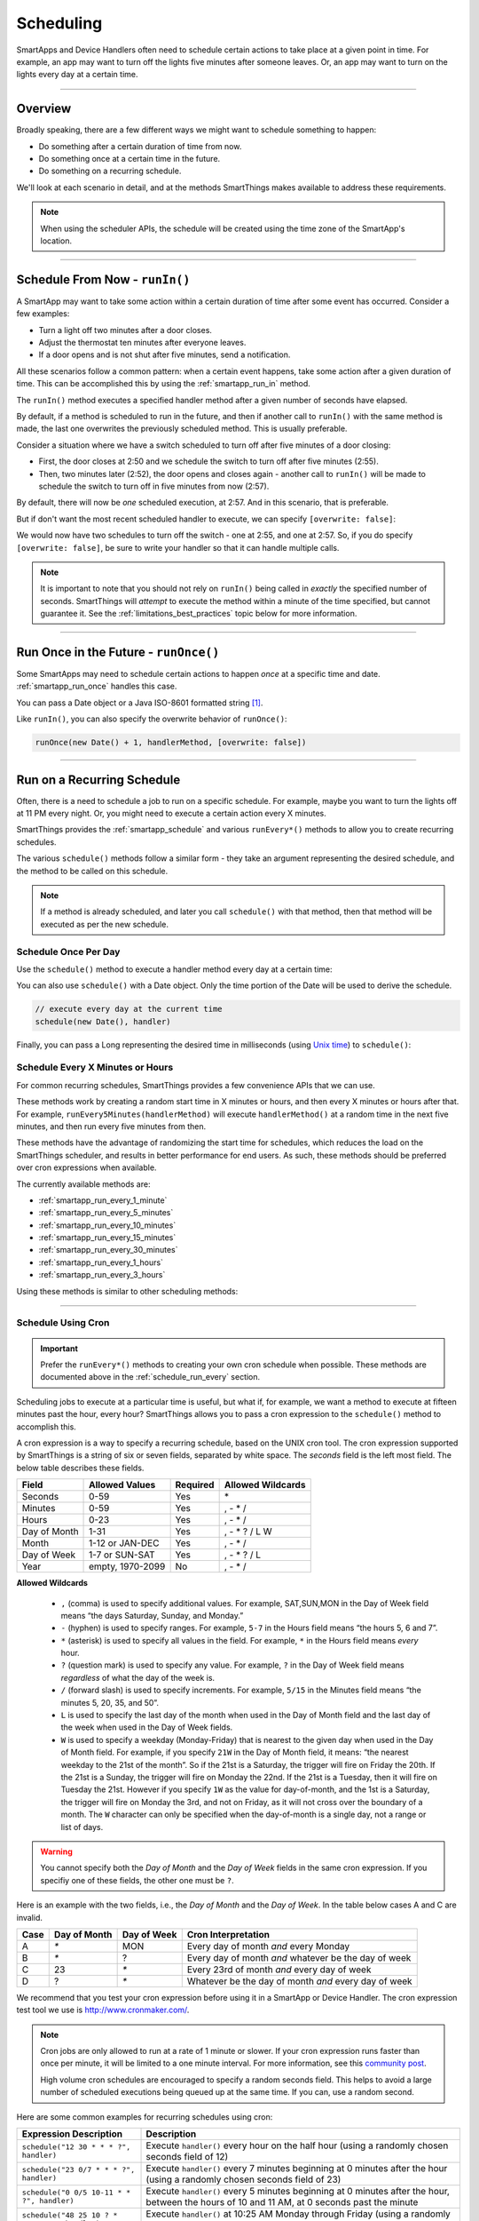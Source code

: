 .. _smartapp-scheduling:

Scheduling
==========

SmartApps and Device Handlers often need to schedule certain actions to take place at a given point in time.
For example, an app may want to turn off the lights five minutes after someone leaves.
Or, an app may want to turn on the lights every day at a certain time.

----

Overview
--------

Broadly speaking, there are a few different ways we might want to schedule something to happen:

- Do something after a certain duration of time from now.
- Do something once at a certain time in the future.
- Do something on a recurring schedule.

We'll look at each scenario in detail, and at the methods SmartThings makes available to address these requirements.

.. note::
    When using the scheduler APIs, the schedule will be created using the time zone of the SmartApp's location.

----

Schedule From Now - ``runIn()``
-------------------------------

A SmartApp may want to take some action within a certain duration of time after some event has occurred.
Consider a few examples:

- Turn a light off two minutes after a door closes.
- Adjust the thermostat ten minutes after everyone leaves.
- If a door opens and is not shut after five minutes, send a notification.

All these scenarios follow a common pattern: when a certain event happens, take some action after a given duration of time.
This can be accomplished this by using the :ref:`smartapp_run_in` method.

The ``runIn()`` method executes a specified handler method after a given number of seconds have elapsed.

.. code-block:: groovy
    :emphasize-lines: 3

    def someEventHandler(evt) {
        // execute handler in five minutes from now
        runIn(60*5, handler)
    }

    def handler() {
        theswitch.off()
    }

By default, if a method is scheduled to run in the future, and then if another call to ``runIn()`` with the same method is made, the last one overwrites the previously scheduled method.
This is usually preferable.

Consider a situation where we have a switch scheduled to turn off after five minutes of a door closing:

- First, the door closes at 2:50 and we schedule the switch to turn off after five minutes (2:55).
- Then, two minutes later (2:52), the door opens and closes again - another call to ``runIn()`` will be made to schedule the switch to turn off in five minutes from now (2:57).

By default, there will now be *one* scheduled execution, at 2:57.
And in this scenario, that is preferable.

But if don't want the most recent scheduled handler to execute, we can specify ``[overwrite: false]``:

.. code-block:: groovy
    :emphasize-lines: 2

    def someEventHandler(evt) {
        runIn(300, handler, [overwrite: false])
    }

    def handler() {
        // need to handle multiple calls since overwrite:false specified
    }

We would now have two schedules to turn off the switch - one at 2:55, and one at 2:57.
So, if you do specify ``[overwrite: false]``, be sure to write your handler so that it can handle multiple calls.

.. note::

    It is important to note that you should not rely on ``runIn()`` being called in *exactly* the specified number of seconds.
    SmartThings will *attempt* to execute the method within a minute of the time specified, but cannot guarantee it.
    See the :ref:`limitations_best_practices` topic below for more information.

----

Run Once in the Future - ``runOnce()``
--------------------------------------

Some SmartApps may need to schedule certain actions to happen *once* at a specific time and date. :ref:`smartapp_run_once` handles this case.

You can pass a Date object or a Java ISO-8601 formatted string [1]_.

.. code-block:: groovy
    :emphasize-lines: 7,10

    preferences {
        input "executeTime", "time", title: "enter a time to execute every day"
    }

    def initialized() {
        // execute once at the time specified by the user
        runOnce(executeTime, handler)

        // execute tomorrow at the current time
        runOnce(new Date() + 1, handler)
    }


    def handler() {
        log.debug "handler executed at ${new Date()}"
    }

Like ``runIn()``, you can also specify the overwrite behavior of ``runOnce()``:

.. code-block:: groovy

    runOnce(new Date() + 1, handlerMethod, [overwrite: false])

----

Run on a Recurring Schedule
---------------------------

Often, there is a need to schedule a job to run on a specific schedule.
For example, maybe you want to turn the lights off at 11 PM every night.
Or, you might need to execute a certain action every X minutes.

SmartThings provides the :ref:`smartapp_schedule` and various ``runEvery*()`` methods to allow you to create recurring schedules.

The various ``schedule()`` methods follow a similar form - they take an argument representing the desired schedule, and the method to be called on this schedule.

.. note::

    If a method is already scheduled, and later you call ``schedule()`` with that method, then that method will be executed as per the new schedule.

Schedule Once Per Day
^^^^^^^^^^^^^^^^^^^^^

Use the ``schedule()`` method to execute a handler method every day at a certain time:

.. code-block:: groovy
    :emphasize-lines: 6

    preferences {
        input "theTime", "time", title: "Time to execute every day"
    }

    def initialize() {
        schedule(theTime, handler)
    }

    // called every day at the time specified by the user
    def handler() {
        log.debug "handler called at ${new Date()}"
    }

You can also use ``schedule()`` with a Date object.
Only the time portion of the Date will be used to derive the schedule.

.. code-block:: groovy

    // execute every day at the current time
    schedule(new Date(), handler)

Finally, you can pass a Long representing the desired time in milliseconds (using `Unix time <http://en.wikipedia.org/wiki/Unix_time>`__) to ``schedule()``:

.. code-block:: groovy
    :emphasize-lines: 3

    def someEventHandler(evt) {
        // call handlerMethod every day, at two minutes from the current time
        schedule(now() + 120000, handlerMethod)
    }

    def handlerMethod() {
        ...
    }

.. _schedule_run_every:

Schedule Every X Minutes or Hours
^^^^^^^^^^^^^^^^^^^^^^^^^^^^^^^^^

For common recurring schedules, SmartThings provides a few convenience APIs that we can use.

These methods work by creating a random start time in X minutes or hours, and then every X minutes or hours after that.
For example, ``runEvery5Minutes(handlerMethod)`` will execute ``handlerMethod()`` at a random time in the next five minutes, and then run every five minutes from then.

These methods have the advantage of randomizing the start time for schedules, which reduces the load on the SmartThings scheduler, and results in better performance for end users.
As such, these methods should be preferred over cron expressions when available.

The currently available methods are:

- :ref:`smartapp_run_every_1_minute`
- :ref:`smartapp_run_every_5_minutes`
- :ref:`smartapp_run_every_10_minutes`
- :ref:`smartapp_run_every_15_minutes`
- :ref:`smartapp_run_every_30_minutes`
- :ref:`smartapp_run_every_1_hours`
- :ref:`smartapp_run_every_3_hours`

Using these methods is similar to other scheduling methods:

.. code-block:: groovy
    :emphasize-lines: 2

    def initialize() {
        runEvery5Minutes(handlerMethod)
    }

    def handlerMethod() {
        log.debug "handlerMethod called at ${new Date()}"
    }

----

.. _schedule_using_cron:

Schedule Using Cron
^^^^^^^^^^^^^^^^^^^

.. important::

    Prefer the ``runEvery*()`` methods to creating your own cron schedule when possible.
    These methods are documented above in the :ref:`schedule_run_every` section.

Scheduling jobs to execute at a particular time is useful, but what if, for example, we want a method to execute at fifteen minutes past the hour, every hour?
SmartThings allows you to pass a cron expression to the ``schedule()`` method to accomplish this.

.. code-block:: groovy
    :emphasize-lines: 3

    def initialize() {
        // execute handlerMethod every hour on the half hour.
        schedule("0 30 * * * ?", handlerMethod)
    }

    def handlerMethod() {
        ...
    }

A cron expression is a way to specify a recurring schedule, based on the UNIX cron tool.
The cron expression supported by SmartThings is a string of six or seven fields, separated by white space.
The *seconds* field is the left most field.
The below table describes these fields.

============ ================ ======== =================
Field        Allowed Values   Required Allowed Wildcards
============ ================ ======== =================
Seconds      0-59             Yes      \*
Minutes      0-59             Yes      , - * /
Hours        0-23             Yes      , - * /
Day of Month 1-31             Yes      , - * ? / L W
Month        1-12 or JAN-DEC  Yes      , - * /
Day of Week  1-7 or SUN-SAT   Yes      , - * ? / L
Year         empty, 1970-2099 No       , - * /
============ ================ ======== =================

**Allowed Wildcards**

    - ``,`` (comma) is used to specify additional values. For example, SAT,SUN,MON in the Day of Week field means “the days Saturday, Sunday, and Monday.”
    - ``-`` (hyphen) is used to specify ranges. For example, ``5-7`` in the Hours field means “the hours 5, 6 and 7”.
    - ``*`` (asterisk) is used to specify all values in the field. For example, ``*`` in the Hours field means *every* hour.
    - ``?`` (question mark) is used to specify any value. For example, ``?`` in the Day of Week field means *regardless* of what the day of the week is.
    - ``/`` (forward slash) is used to specify increments. For example, ``5/15`` in the Minutes field means “the minutes 5, 20, 35, and 50”.
    - ``L`` is used to specify the last day of the month when used in the Day of Month field and the last day of the week when used in the Day of Week fields.
    - ``W`` is used to specify a weekday (Monday-Friday) that is nearest to the given day when used in the Day of Month field. For example, if you specify ``21W`` in the Day of Month field, it means: “the nearest weekday to the 21st of the month”. So if the 21st is a Saturday, the trigger will fire on Friday the 20th. If the 21st is a Sunday, the trigger will fire on Monday the 22nd. If the 21st is a Tuesday, then it will fire on Tuesday the 21st. However if you specify ``1W`` as the value for day-of-month, and the 1st is a Saturday, the trigger will fire on Monday the 3rd, and not on Friday, as it will not cross over the boundary of a month. The ``W`` character can only be specified when the day-of-month is a single day, not a range or list of days.

.. warning::

    You cannot specify both the *Day of Month* and the *Day of Week* fields in the same cron expression.
    If you specifiy one of these fields, the other one must be ``?``.

Here is an example with the two fields, i.e., the *Day of Month* and the *Day of Week*.
In the table below cases A and C are invalid.

====== ============ =========== ====================================================
Case   Day of Month Day of Week Cron Interpretation
====== ============ =========== ====================================================
A      `*`          MON         Every day of month *and* every Monday
B      `*`          ?           Every day of month *and* whatever be the day of week
C      23           `*`         Every 23rd of month *and* every day of week
D      ?            `*`         Whatever be the day of month *and* every day of week
====== ============ =========== ====================================================

We recommend that you test your cron expression before using it in a SmartApp or Device Handler.
The cron expression test tool we use is http://www.cronmaker.com/.

.. note::

    Cron jobs are only allowed to run at a rate of 1 minute or slower.
    If your cron expression runs faster than once per minute, it will be limited to a one minute interval.
    For more information, see this `community post`_.

    High volume cron schedules are encouraged to specify a random seconds field.
    This helps to avoid a large number of scheduled executions being queued up at the same time. If you can, use a random second.

Here are some common examples for recurring schedules using cron:

============================================= ===========
Expression Description                        Description
============================================= ===========
``schedule("12 30 * * * ?", handler)``         Execute ``handler()`` every hour on the half hour (using a randomly chosen seconds field of 12)
``schedule("23 0/7 * * * ?", handler)``        Execute ``handler()`` every 7 minutes beginning at 0 minutes after the hour (using a randomly chosen seconds field of 23)
``schedule("0 0/5 10-11 * * ?", handler)``    Execute ``handler()`` every 5 minutes beginning at 0 minutes after the hour, between the hours of 10 and 11 AM, at 0 seconds past the minute
``schedule("48 25 10 ? * MON-FRI", handler)``  Execute ``handler()`` at 10:25 AM Monday through Friday (using a randomly chosen seconds field of 48)
============================================= ===========

.. warning::

    Note how you use ``*`` as it may unwittingly lead to high-frequency schedules.
    You may have intended to use ``?``.
    Note the difference between ``*``, which means "every" and ``?``, which means "any".

    For example, ``* */5 * * * ?`` means every 5th minute, run 60 times within that minute.
    That's almost surely not what you want, and SmartThings will not execute your schedule that frequently (see below).

    If you were trying to execute every X minutes, it would look like this: ``0 0/X * * * ?`` where X is the minute value.

.. _scheduling_passing_data:

----

Passing Data to the Handler Method
----------------------------------

Sometimes it is useful to pass data to the handler method.
This is possible by passing in a map as the last argument to the various schedule methods with ``data`` as the key and another map as the value.

.. code-block:: groovy
    :emphasize-lines: 2

    def someEventHandler(evt) {
        runIn(60, handler, [data: [flag: true]])
    }

    def handler(data) {
        if (data.flag) {
            theswitch.off()
        }
    }

By passing data directly to the handler method, you can avoid having to store data in the SmartApp or Device Handler state.
The following scheduling methods support passing data to their handler methods:

- ``runIn()``
- ``runOnce()``
- ``schedule()``
- All ``runEveryXMinutes()`` methods
- All ``runEveryXHours()`` methods

.. note::

    To also specify the overwrite flag, pass it as an additional property in the map: ``[overwrite: false, data: [foo: 'bar']]``.

Similar to state, :ref:`only data that can be serialized to JSON <state_what_can_be_stored>` can be passed to the handler.

The amount of data is limited to 2500 characters after being serialized.
If this limit is exceeded, a ``physicalgraph.exception.DataCharacterLimitExceededException`` exception will be thrown, and the schedule will not be created.

----

Removing Scheduled Executions
-----------------------------

You can remove scheduled executions using the :ref:`smartapp_unschedule` method:

.. code-block:: groovy
    :emphasize-lines: 8

    def initialize() {
        // schedule execution every 5 minutes
        runEvery5Minutes(handler)
    }

    def someEventHandler(evt) {
        // remove the scheduled execution
        unschedule(scheduledHandler)
    }

    def handler() {
        log.debug "in handler, current time is ${new Date()}"
    }

This will remove schedules created with any of the scheduling methods (``runIn()``, ``runOnce()``, and ``schedule()``).

You can also call ``unschedule()`` with no arguments to remove all schedules:

.. code-block:: groovy

    // remove all scheduled executions for this SmartApp install
    unschedule()

.. note::

    Due to the way that the scheduling service is currently implemented, ``unschedule()`` is a fairly expensive operation, and may take many seconds to execute.

----

Viewing Schedules in the IDE
----------------------------

You can view schedules for any installed SmartApp in the IDE.

.. note::
    Schedules can only be viewed for SmartApps installed via the mobile client.
    Schedules for Device Handlers and SmartApps installed via the IDE simulator can not be viewed.

1. In the IDE, navigate to `Locations`.
2. Select the Location the SmartApp is installed into.
3. Click the `List SmartApps` link:

.. image:: ../img/smartapps/view-installed-smartapps.png

4. Click the name of the SmartApp you wish to view the schedules for.

You will then see various information about the installed SmartApp, including the scheduled executions:

.. image:: ../img/smartapps/ide-scheduled-jobs.png

You can view all the scheduled jobs, including the next scheduled run time, the status, and the schedule.

You can also view the SmartApp job history, which shows the previous executions and the scheduled vs. actual execution time, the delay between the scheduled time and actual time, and the total execution time for the handler method:

.. image:: ../img/smartapps/ide-job-history.png

----

.. _limitations_best_practices:

Scheduling Best Practices
-------------------------

When using any of the scheduling APIs, it's important to understand some limitations and best practices.

.. _scheduling_chained_run_in:

Avoid Chained ``runIn()`` Calls
^^^^^^^^^^^^^^^^^^^^^^^^^^^^^^^

Use ``runIn()`` to schedule one-time executions, not recurring schedules.

For example, do **not** do this:

.. code-block:: groovy

    def initialize() {
        runIn(60, handler)
    }

    def handler() {
        // do something here

        // schedule to run again in one minute - this is an antipattern!
        runIn(60, handler)
    }

The above example uses a chained ``runIn()`` pattern to create a recurring schedule to execute every minute.

This pattern is prone to failure, because any single scheduled execution failure that results in ``handler()`` not being called means it will not be able to reschedule itself.
One failure causes the whole chain to collapse.

If you need a recurring schedule, use cron.

.. note::

    Using a chained ``runIn()`` pattern can be acceptable for certain short-running tasks, such as gradually dimming a bulb.
    But for anything long-running, use cron.

Prefer `runEvery*()` over cron
^^^^^^^^^^^^^^^^^^^^^^^^^^^^^^

Use any of the :ref:`runEvery*() <schedule_run_every>` methods instead of creating your own cron schedule when possible.

Execution Time May Not Be in Exact Seconds
^^^^^^^^^^^^^^^^^^^^^^^^^^^^^^^^^^^^^^^^^^

SmartThings will try to execute your scheduled job at the specified time, but cannot guarantee it will execute at that exact moment.
As a general rule of thumb, you should expect that your job will be called within the minute of scheduled execution.
For example, if you schedule a job at 5:30:20 (20 seconds past 5:30) to execute in five minutes, we expect it to be executed at some point in the 5:35 minute.

Do Not Aggressively Schedule
^^^^^^^^^^^^^^^^^^^^^^^^^^^^

Every scheduled execution incurs a cost to launch the SmartApp, and counts against the :ref:`rate_limits`.
While there are some limitations in place to prevent excessive scheduling, it's important to note that excessive polling or scheduling is discouraged.
It is one of the items we look for when reviewing community-developed SmartApps or device-type handlers.

``unschedule()`` is Expensive
^^^^^^^^^^^^^^^^^^^^^^^^^^^^^

As discussed above, ``unschedule()`` is currently a potentially expensive operation.

We plan to address this in the near future. Until we do, be aware of the potential performance impacts of calling ``unschedule()``.

Note that when the SmartApp is uninstalled, all scheduled executions are removed - there is no need to call ``unschedule()`` in the ``uninstalled()`` method.

Number of Scheduled Executions Limit
^^^^^^^^^^^^^^^^^^^^^^^^^^^^^^^^^^^^

The :ref:`smartapp_can_schedule` method returns false if four or more scheduled executions are created.

This currently does not actually impact the ability to create additional schedules, but such a limit may be imposed in the near future.
A community post will be made in advance of any such change.

----

Examples
--------

Here are some examples in the ``SmartThingsPublic`` repository that make use of schedules:

- Once-A-Day_ uses ``schedule()`` turn switches on and off every day at a specified time.
- Turn-It-On_ uses ``runIn()`` to turn a switch off after five minutes.
- Left-It-Open_ uses ``runIn()`` to see if a door has been left open for a specified number of minutes.

----

.. [1] You may notice that some of the scheduling APIs accept a string to represent the the date/time to be executed.
    This is a result of when you define a preference input of the "time" type, it uses a String representation of the value entered.
    When using this value later to set up a schedule, the APIs need to be able to handle this type of argument.
    When simply using the input from preferences, you don't need to know the details of the specific date format being used.
    But, if you wish to use the APIs with string inputs directly, you will need to understand their expected format.
    SmartThings uses the Java standard format of "yyyy-MM-dd'T'HH:mm:ss.SSSZ". More technical readers may recognize this format as ISO-8601 (Java does not fully conform to this format, but it is very similar).
    Full discussion of this format is beyond the scope of this documentation, but a few examples may help:
    "January 09, 2015 3:50:32 GMT-6 (Central Standard Time)" converts to "2015-01-09T15:50:32.000-0600", and "February 09, 2015 3:50:32:254 GMT-6 (Central Standard Time)" converts to "2015-02-09T15:50:32.254-0600"
    For more information about date formatting, you can review the `SimpleDateFormat JavaDoc`_.


.. _Once-a-Day: https://github.com/SmartThingsCommunity/SmartThingsPublic/blob/master/smartapps/smartthings/once-a-day.src/once-a-day.groovy
.. _Turn-It-On: https://github.com/SmartThingsCommunity/SmartThingsPublic/blob/master/smartapps/smartthings/turn-it-on-for-5-minutes.src/turn-it-on-for-5-minutes.groovy
.. _Left-It-Open: https://github.com/SmartThingsCommunity/SmartThingsPublic/blob/master/smartapps/smartthings/left-it-open.src/left-it-open.groovy
.. _community post: https://community.smartthings.com/t/announcement-changes-coming-to-cron-jobs/41656
.. _Quartz Cron Trigger Tutorial: http://www.quartz-scheduler.org/documentation/quartz-2.x/tutorials/crontrigger.html
.. _SimpleDateFormat JavaDoc: http://docs.oracle.com/javase/6/docs/api/java/text/SimpleDateFormat.html
